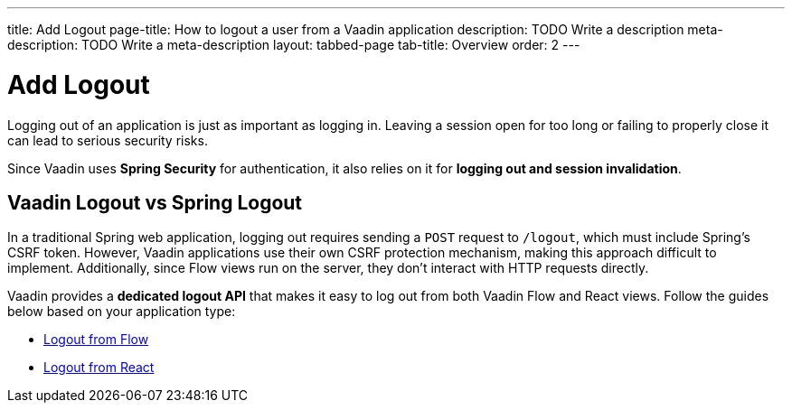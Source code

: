 ---
title: Add Logout
page-title: How to logout a user from a Vaadin application
description: TODO Write a description
meta-description: TODO Write a meta-description
layout: tabbed-page
tab-title: Overview
order: 2
---


= Add Logout

Logging out of an application is just as important as logging in. Leaving a session open for too long or failing to properly close it can lead to serious security risks.

Since Vaadin uses *Spring Security* for authentication, it also relies on it for *logging out and session invalidation*.


== Vaadin Logout vs Spring Logout

In a traditional Spring web application, logging out requires sending a `POST` request to `/logout`, which must include Spring's CSRF token. However, Vaadin applications use their own CSRF protection mechanism, making this approach difficult to implement. Additionally, since Flow views run on the server, they don't interact with HTTP requests directly.

Vaadin provides a *dedicated logout API* that makes it easy to log out from both Vaadin Flow and React views. Follow the guides below based on your application type:

* <<flow#,Logout from Flow>>
* <<react#,Logout from React>>
